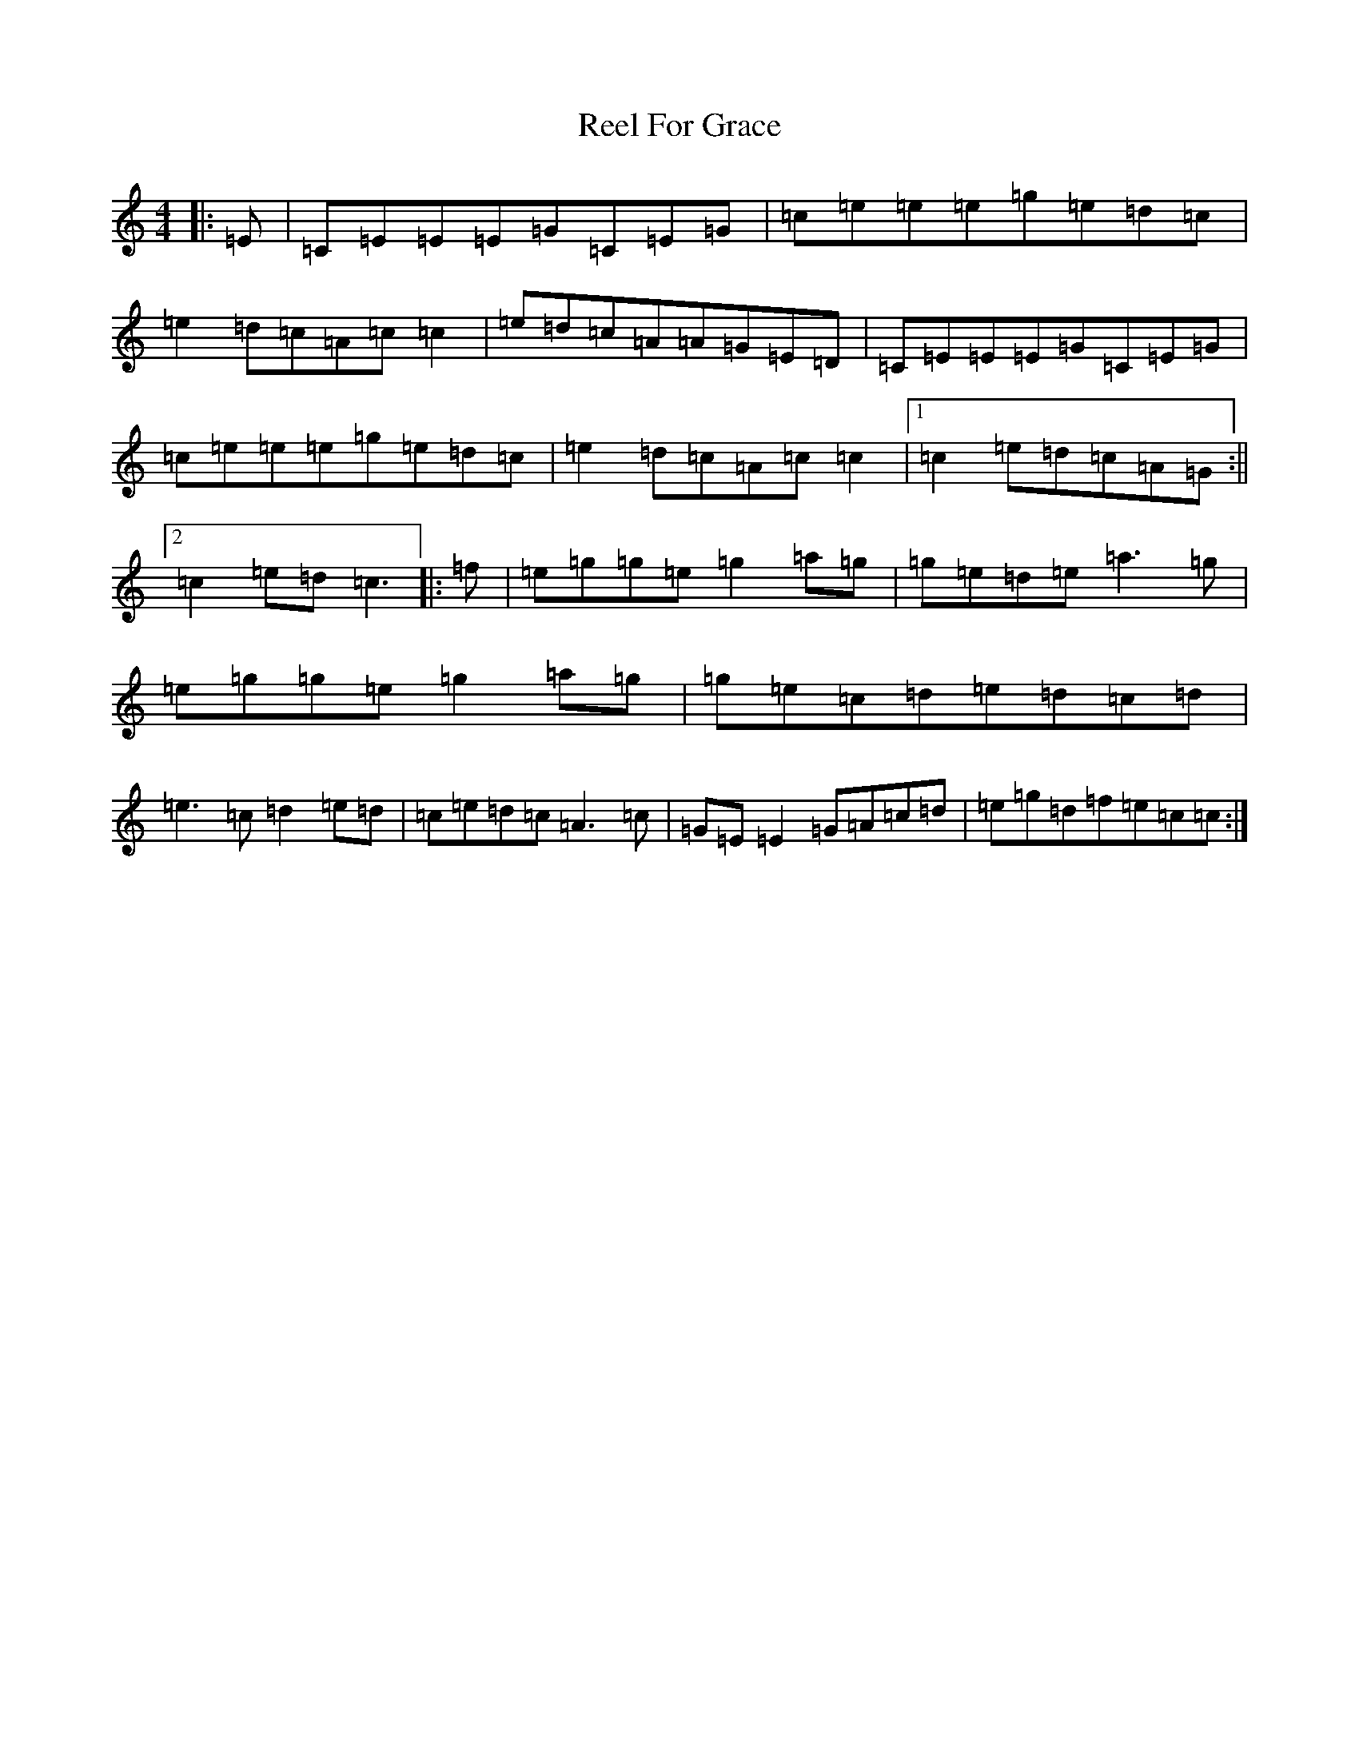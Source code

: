 X: 17965
T: Reel For Grace
S: https://thesession.org/tunes/9299#setting9299
Z: D Major
R: reel
M: 4/4
L: 1/8
K: C Major
|:=E|=C=E=E=E=G=C=E=G|=c=e=e=e=g=e=d=c|=e2=d=c=A=c=c2|=e=d=c=A=A=G=E=D|=C=E=E=E=G=C=E=G|=c=e=e=e=g=e=d=c|=e2=d=c=A=c=c2|1=c2=e=d=c=A=G:||2=c2=e=d=c3|:=f|=e=g=g=e=g2=a=g|=g=e=d=e=a3=g|=e=g=g=e=g2=a=g|=g=e=c=d=e=d=c=d|=e3=c=d2=e=d|=c=e=d=c=A3=c|=G=E=E2=G=A=c=d|=e=g=d=f=e=c=c:|